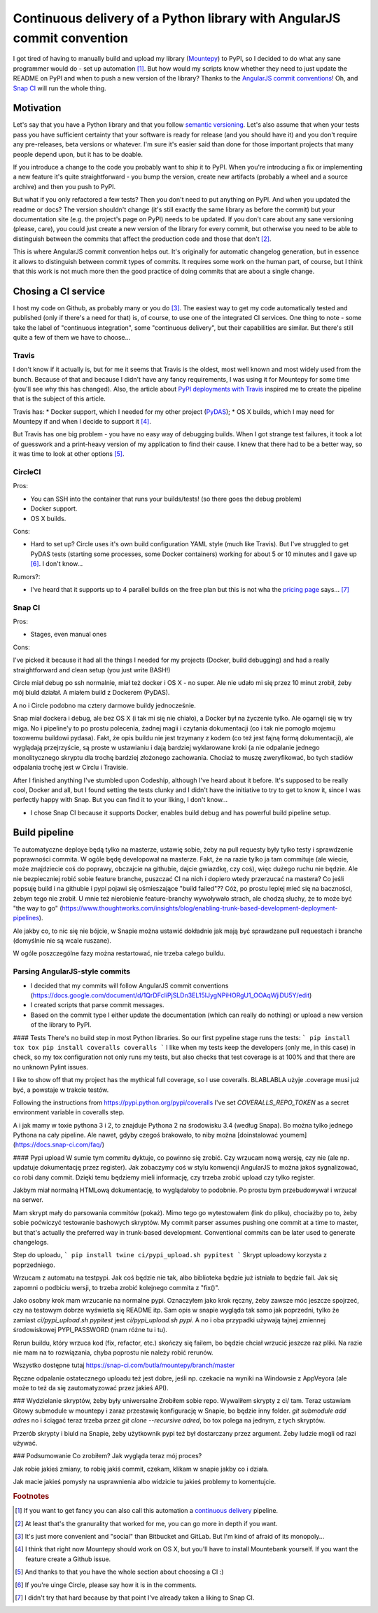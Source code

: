 Continuous delivery of a Python library with AngularJS commit convention
========================================================================

.. post::
   :author: Michal Bultrowicz
   :tags: Python

I got tired of having to manually build and upload my library (`Mountepy`_) to PyPI,
so I decided to do what any sane programmer would do - set up automation [#1]_.
But how would my scripts know whether they need to just update the README on PyPI and when to
push a new version of the library?
Thanks to the `AngularJS commit conventions`_!
Oh, and `Snap CI`_ will run the whole thing.

Motivation
----------

Let's say that you have a Python library and that you follow `semantic versioning`_.
Let's also assume that when your tests pass you have sufficient certainty that your software is
ready for release (and you should have it) and you don't require any pre-releases,
beta versions or whatever.
I'm sure it's easier said than done for those important projects that many people depend upon,
but it has to be doable.

If you introduce a change to the code you probably want to ship it to PyPI.
When you're introducing a fix or implementing a new feature it's quite straightforward - you bump
the version, create new artifacts (probably a wheel and a source archive) and then you push to PyPI.

But what if you only refactored a few tests? Then you don't need to put anything on PyPI.
And when you updated the readme or docs? The version shouldn't change
(it's still exactly the same library as before the commit) but your documentation site
(e.g. the project's page on PyPI) needs to be updated.
If you don't care about any sane versioning (please, care), you could just create a new version
of the library for every commit, but otherwise you need to be able to distinguish
between the commits that affect the production code and those that don't [#2]_. 

This is where AngularJS commit convention helps out.
It's originally for automatic changelog generation, but in essence it allows to distinguish
between commit types of commits.
It requires some work on the human part, of course, but I think that this work is not much more
then the good practice of doing commits that are about a single change.

Chosing a CI service
--------------------

I host my code on Github, as probably many or you do [#3]_.
The easiest way to get my code automatically tested and published (only if there's a need for that)
is, of course, to use one of the integrated CI services.
One thing to note - some take the label of "continuous integration",
some "continuous delivery", but their capabilities are similar.
But there's still quite a few of them we have to choose...

Travis
^^^^^^

I don't know if it actually is, but for me it seems that Travis is the oldest,
most well known and most widely used from the bunch.
Because of that and because I didn't have any fancy requirements,
I was using it for Mountepy for some time (you'll see why this has changed).
Also, the article about `PyPI deployments with Travis`_ inspired me to create
the pipeline that is the subject of this article.

Travis has:
* Docker support, which I needed for my other project (`PyDAS`_);
* OS X builds, which I may need for Mountepy if and when I decide to support it [#4]_.

But Travis has one big problem - you have no easy way of debugging builds.
When I got strange test failures, it took a lot of guesswork
and a print-heavy version of my application to find their cause.
I knew that there had to be a better way, so it was time to look at other options [#5]_.

CircleCI
^^^^^^^^

Pros:

* You can SSH into the container that runs your builds/tests! (so there goes the debug problem)
* Docker support.
* OS X builds.

Cons:

* Hard to set up? Circle uses it's own build configuration YAML style (much like Travis).
  But I've struggled to get PyDAS tests (starting some processes, some Docker containers) working
  for about 5 or 10 minutes and I gave up [#6]_. I don't know...

Rumors?:

* I've heard that it supports up to 4 parallel builds on the free plan but this is not wha
  the `pricing page <https://circleci.com/pricing/>`_ says... [#6]_

Snap CI
^^^^^^^

Pros:

* Stages, even manual ones

Cons:

I've picked it because it had all the things I needed for my projects (Docker, build debugging)
and had a really straightforward and clean setup (you just write BASH!)

Circle miał debug po ssh normalnie, miał też docker i OS X - no super. Ale nie udało mi się przez 10 minut zrobił,
żeby mój biuld działał. A miałem build z Dockerem (PyDAS).

A no i Circle podobno ma cztery darmowe buildy jednocześnie.

Snap miał dockera i debug, ale bez OS X (i tak mi się nie chiało),
a Docker był na życzenie tylko. Ale ogarnęli się w try miga.
No i pipeline'y to po prostu polecenia, żadnej magii i czytania dokumentacji (co i tak nie pomogło mojemu toxowemu buildowi pydasa).
Fakt, że opis buildu nie jest trzymany z kodem (co też jest fajną formą dokumentacji), ale wyglądają przejrzyście, są proste w ustawianiu
i dają bardziej wyklarowane kroki (a nie odpalanie jednego monolitycznego skryptu dla trochę bardziej złożonego zachowania.
Chociaż to muszę zweryfikować, bo tych stadiów odpalania trochę jest w Circlu i Travisie.

After I finished anything I've stumbled upon Codeship, although I've heard about it before.
It's supposed to be really cool, Docker and all, but I found setting the tests clunky and I didn't have the initiative to try to get to know it, since I was perfectly happy with Snap.
But you can find it to your liking, I don't know...

* I chose Snap CI because it supports Docker, enables build debug and has powerful build pipeline setup.

Build pipeline
--------------

Te automatyczne deploye będą tylko na masterze, ustawię sobie, żeby na pull requesty były tylko testy i sprawdzenie poprawności commita.
W ogóle będę developował na masterze. Fakt, że na razie tylko ja tam commituje (ale wiecie, może znajdziecie coś do poprawy, obczajcie na githubie, dajcie gwiazdkę, czy coś),
więc dużego ruchu nie będzie. Ale nie bezpieczniej robić sobie feature branche, puszczać CI na nich i dopiero wtedy przerzucać na mastera?
Co jeśli popsuję build i na githubie i pypi pojawi się ośmieszające "build failed"?? Cóż, po prostu lepiej mieć się na baczności, żebym tego nie zrobił.
U mnie też nierobienie feature-branchy wywoływało strach, ale chodzą słuchy, że to może być "the way to go" (https://www.thoughtworks.com/insights/blog/enabling-trunk-based-development-deployment-pipelines).

Ale jakby co, to nic się nie bójcie, w Snapie można ustawić dokładnie jak mają być sprawdzane pull requestach i branche (domyślnie nie są wcale ruszane).

W ogóle poszczególne fazy można restartować, nie trzeba całego buildu.

Parsing AngularJS-style commits
^^^^^^^^^^^^^^^^^^^^^^^^^^^^^^^

* I decided that my commits will follow AngularJS commit conventions (https://docs.google.com/document/d/1QrDFcIiPjSLDn3EL15IJygNPiHORgU1_OOAqWjiDU5Y/edit)
* I created scripts that parse commit messages.
* Based on the commit type I either update the documentation (which can really do nothing) or upload a new version of the library to PyPI.

#### Tests
There's no build step in most Python libraries. So our first pypeline stage runs the tests:
```
pip install tox
tox
pip install coveralls
coveralls
```
I like when my tests keep the developers (only me, in this case) in check, so my tox configuration not only runs my tests,
but also checks that test coverage is at 100% and that there are no unknown Pylint issues.

I like to show off that my project has the mythical full coverage, so I use coveralls. BLABLABLA użyje .coverage musi już być, a powstaje w trakcie testów.

Following the instructions from https://pypi.python.org/pypi/coveralls I've set `COVERALLS_REPO_TOKEN` as a secret environment variable in coveralls step.

A i jak mamy w toxie pythona 3 i 2, to znajduje Pythona 2 na środowisku 3.4 (według Snapa). Bo można tylko jednego Pythona na cały pipeline.
Ale nawet, gdyby czegoś brakowało, to niby można [doinstalować youmem] (https://docs.snap-ci.com/faq/)

#### Pypi upload
W sumie tym commitu dyktuje, co powinno się zrobić. Czy wrzucam nową wersję, czy nie (ale np. updatuje dokumentację przez register).
Jak zobaczymy coś w stylu konwencji AngularJS to można jakoś sygnalizować, co robi dany commit.
Dzięki temu będziemy mieli informację, czy trzeba zrobić upload czy tylko register.

Jakbym miał normalną HTMLową dokumentację, to wyglądałoby to podobnie. Po prostu bym przebudowywał i wrzucał na serwer.

Mam skrypt mały do parsowania commitów (pokaż). Mimo tego go wytestowałem (link do pliku), chociażby po to, żeby sobie poćwiczyć testowanie bashowych skryptów.
My commit parser assumes pushing one commit at a time to master, but that's actually the preferred way in trunk-based development.
Conventional commits can be later used to generate changelogs.

Step do uploadu,
```
pip install twine
ci/pypi_upload.sh pypitest
```
Skrypt uploadowy korzysta z poprzedniego.

Wrzucam z automatu na testpypi. Jak coś będzie nie tak, albo biblioteka będzie już istniała to będzie fail.
Jak się zapomni o podbiciu wersji, to trzeba zrobić kolejnego commita z "fix()".

Jako osobny krok mam wrzucanie na normalne pypi. Oznaczyłem jako krok ręczny, żeby zawsze móc jeszcze spojrzeć, czy na testowym dobrze wyświetla się README itp.
Sam opis w snapie wygląda tak samo jak poprzedni, tylko że zamiast `ci/pypi_upload.sh pypitest` jest `ci/pypi_upload.sh pypi`.
A no i oba przypadki używają tajnej zmiennej środowiskowej PYPI\_PASSWORD (mam różne tu i tu).

Rerun buildu, który wrzuca kod (fix, refactor, etc.) skończy się failem, bo będzie chciał wrzucić jeszcze raz pliki.
Na razie nie mam na to rozwiązania, chyba poprostu nie należy robić rerunów.

Wszystko dostępne tutaj https://snap-ci.com/butla/mountepy/branch/master

Ręczne odpalanie ostatecznego uploadu też jest dobre, jeśli np. czekacie na wyniki na Windowsie z AppVeyora (ale może to też da się zautomatyzować przez jakieś API).

### Wydzielanie skryptów, żeby były uniwersalne
Zrobiłem sobie repo. Wywaliłem skrypty z ci/ tam. Teraz ustawiam Gitowy submodule w mountepy i zaraz przestawię konfigurację w Snapie, bo będzie inny folder.
`git submodule add adres`
no i ściągać teraz trzeba przez `git clone --recursive adred`, bo tox polega na jednym, z tych skryptów.

Przerób skrypty i biuld na Snapie, żeby użytkownik pypi też był dostarczany przez argument. Żeby ludzie mogli od razi używać.

### Podsumowanie
Co zrobiłem? Jak wygląda teraz mój proces?

Jak robie jakieś zmiany, to robię jakiś commit, czekam, klikam w snapie jakby co i działa.

Jak macie jakieś pomysły na usprawnienia albo widzicie tu jakieś problemy to komentujcie.


.. rubric:: Footnotes

.. [#] If you want to get fancy you can also call this automation a `continuous delivery`_ pipeline.
.. [#] At least that's the granurality that worked for me, you can go more in depth if you want.
.. [#] It's just more convenient and "social" than Bitbucket and GitLab. But I'm kind of afraid of its monopoly...
.. [#] I think that right now Mountepy should work on OS X, but you'll have to install Mountebank yourself. If you want the feature create a Github issue.
.. [#] And thanks to that you have the whole section about choosing a CI :)
.. [#] If you're uinge Circle, please say how it is in the comments.
.. [#] I didn't try that hard because by that point I've already taken a liking to Snap CI.

.. _Mountepy: https://pypi.org/project/mountepy/ 
.. _AngularJS commit conventions: https://docs.google.com/document/d/1QrDFcIiPjSLDn3EL15IJygNPiHORgU1_OOAqWjiDU5Y/edit
.. _Snap CI: https://snap-ci.com/
.. _semantic versioning: http://semver.org/
.. _continuous delivery: https://www.thoughtworks.com/continuous-delivery
.. _PyPI deployments with Travis: https://www.appneta.com/blog/pypi-deployment-with-travis-ci/_ 
.. _PyDAS: https://github.com/butla/pydas
